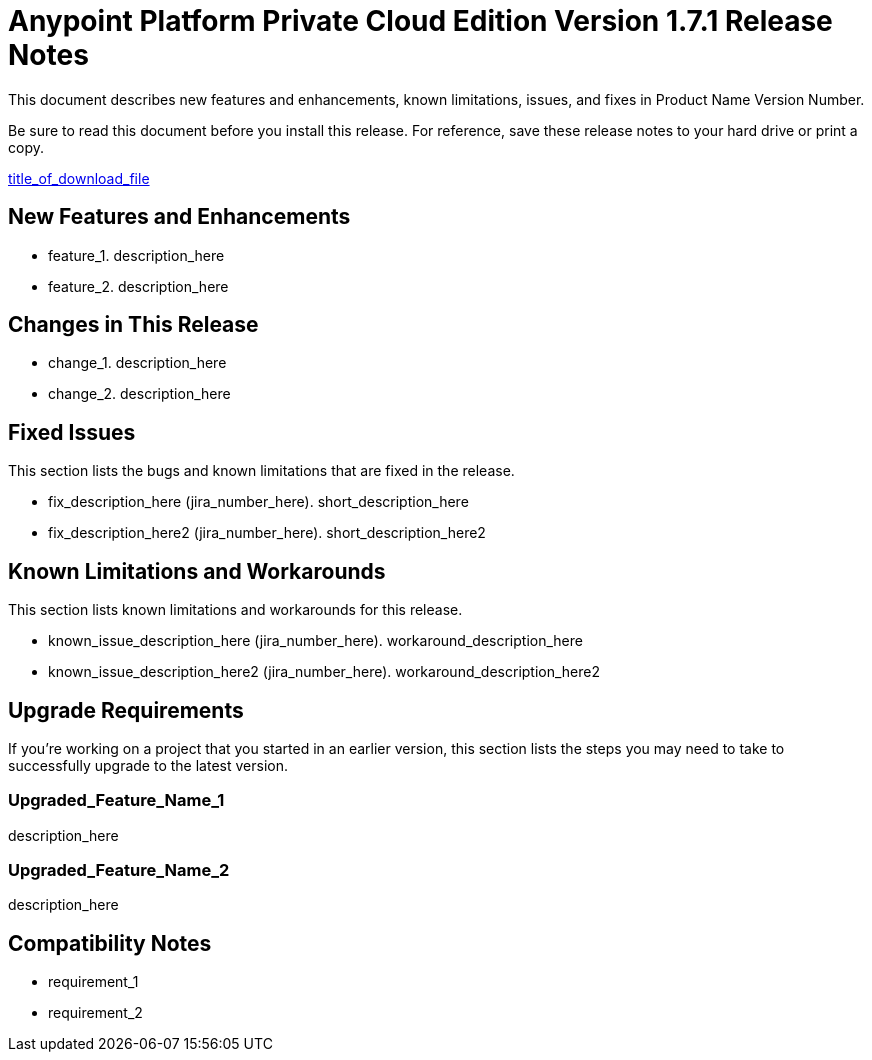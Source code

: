 = Anypoint Platform Private Cloud Edition Version 1.7.1 Release Notes

////
<This is the template you should follow to create release notes for your product. Items that are in italics are placeholders that you should replace with actual information. Instructions to you will appear in angle brackets (<>). Keep in mind that release notes are standalone: our customers can search for particular topics, so there is no need to have hyperlinks to the documentation or URLs, which may change. Items that are optional will be called out in the template with <comments>. Release notes should be factual, informative, and direct.>
////

This document describes new features and enhancements, known limitations, issues, and fixes in Product Name Version Number.

// <Only use the following sentence for Private Cloud Edition, Runtime Manager Agent, and Studio.>
Be sure to read this document before you install this release. For reference, save these release notes to your hard drive or print a copy.

// <Add hyperlink to the download.>
link:path_to_download[title_of_download_file]

// <All sections are required. If there is nothing to say, then the body text in the section should read, “Not applicable.”
== New Features and Enhancements

// <This section lists all the major new features available with this latest version. Do not provide links to documentation and do not use images, which make reusing the release note content more difficult.>

//Feature 1. <Factual description without hype.  Be sure to include the following: what the feature or enhancement does; its importance to the customer; and whether it replaces an older feature.>
* feature_1. description_here
* feature_2. description_here

== Changes in This Release
// Change 1. <Factual description without hype. Be sure to describe how this change impacts the customer.>

* change_1. description_here
* change_2. description_here

== Fixed Issues
//<This section lists the bugs and known limitations that are fixed in the release, sorted by workflow or feature area.>
This section lists the bugs and known limitations that are fixed in the release.

//Fix description (JIRA number). <Short description.>
* fix_description_here (jira_number_here). short_description_here
* fix_description_here2 (jira_number_here). short_description_here2

== Known Limitations and Workarounds
//<This section includes any new known limitations found since the last release. Include any workarounds.>
This section lists known limitations and workarounds for this release.

//Short description (JIRA number).
//Workaround description.<Provide if known.>
* known_issue_description_here (jira_number_here). workaround_description_here
* known_issue_description_here2 (jira_number_here). workaround_description_here2


== Upgrade Requirements
If you're working on a project that you started in an earlier version, this section lists the steps you may need to take to successfully upgrade to the latest version.

//Feature Name 1
//<Statement of what the update is and how it affects the customer’s project. Then describe what the customer needs to do to transition the project to the new version.>
=== Upgraded_Feature_Name_1
description_here

=== Upgraded_Feature_Name_2
description_here

== Compatibility Notes
//<Be sure to include any software compatibility requirements; for example, Mule Runtime Manager Agent, and so on.>

//Requirement 1
//<Include any information that describes particular required versions and explanation of why. Also include which versions not to use.>
* requirement_1
* requirement_2
